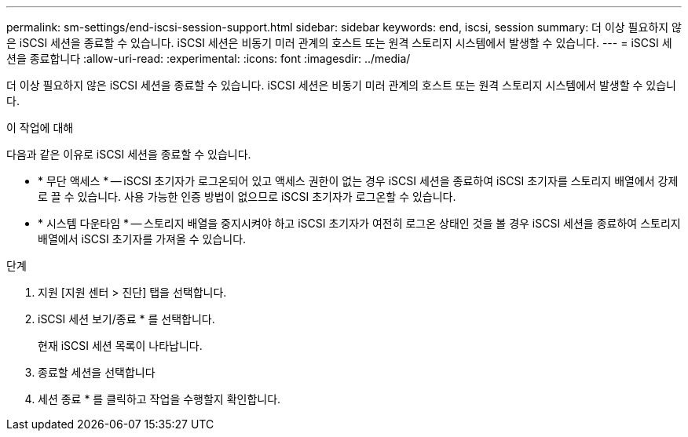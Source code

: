 ---
permalink: sm-settings/end-iscsi-session-support.html 
sidebar: sidebar 
keywords: end, iscsi, session 
summary: 더 이상 필요하지 않은 iSCSI 세션을 종료할 수 있습니다. iSCSI 세션은 비동기 미러 관계의 호스트 또는 원격 스토리지 시스템에서 발생할 수 있습니다. 
---
= iSCSI 세션을 종료합니다
:allow-uri-read: 
:experimental: 
:icons: font
:imagesdir: ../media/


[role="lead"]
더 이상 필요하지 않은 iSCSI 세션을 종료할 수 있습니다. iSCSI 세션은 비동기 미러 관계의 호스트 또는 원격 스토리지 시스템에서 발생할 수 있습니다.

.이 작업에 대해
다음과 같은 이유로 iSCSI 세션을 종료할 수 있습니다.

* * 무단 액세스 * -- iSCSI 초기자가 로그온되어 있고 액세스 권한이 없는 경우 iSCSI 세션을 종료하여 iSCSI 초기자를 스토리지 배열에서 강제로 끌 수 있습니다. 사용 가능한 인증 방법이 없으므로 iSCSI 초기자가 로그온할 수 있습니다.
* * 시스템 다운타임 * -- 스토리지 배열을 중지시켜야 하고 iSCSI 초기자가 여전히 로그온 상태인 것을 볼 경우 iSCSI 세션을 종료하여 스토리지 배열에서 iSCSI 초기자를 가져올 수 있습니다.


.단계
. 지원 [지원 센터 > 진단] 탭을 선택합니다.
. iSCSI 세션 보기/종료 * 를 선택합니다.
+
현재 iSCSI 세션 목록이 나타납니다.

. 종료할 세션을 선택합니다
. 세션 종료 * 를 클릭하고 작업을 수행할지 확인합니다.

